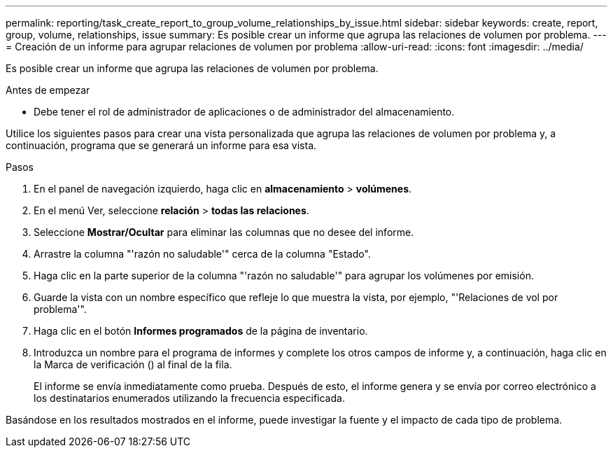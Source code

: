 ---
permalink: reporting/task_create_report_to_group_volume_relationships_by_issue.html 
sidebar: sidebar 
keywords: create, report, group, volume, relationships, issue 
summary: Es posible crear un informe que agrupa las relaciones de volumen por problema. 
---
= Creación de un informe para agrupar relaciones de volumen por problema
:allow-uri-read: 
:icons: font
:imagesdir: ../media/


[role="lead"]
Es posible crear un informe que agrupa las relaciones de volumen por problema.

.Antes de empezar
* Debe tener el rol de administrador de aplicaciones o de administrador del almacenamiento.


Utilice los siguientes pasos para crear una vista personalizada que agrupa las relaciones de volumen por problema y, a continuación, programa que se generará un informe para esa vista.

.Pasos
. En el panel de navegación izquierdo, haga clic en *almacenamiento* > *volúmenes*.
. En el menú Ver, seleccione *relación* > *todas las relaciones*.
. Seleccione *Mostrar/Ocultar* para eliminar las columnas que no desee del informe.
. Arrastre la columna "'razón no saludable'" cerca de la columna "Estado".
. Haga clic en la parte superior de la columna "'razón no saludable'" para agrupar los volúmenes por emisión.
. Guarde la vista con un nombre específico que refleje lo que muestra la vista, por ejemplo, "'Relaciones de vol por problema'".
. Haga clic en el botón *Informes programados* de la página de inventario.
. Introduzca un nombre para el programa de informes y complete los otros campos de informe y, a continuación, haga clic en la Marca de verificación (image:../media/blue_check.gif[""]) al final de la fila.
+
El informe se envía inmediatamente como prueba. Después de esto, el informe genera y se envía por correo electrónico a los destinatarios enumerados utilizando la frecuencia especificada.



Basándose en los resultados mostrados en el informe, puede investigar la fuente y el impacto de cada tipo de problema.
